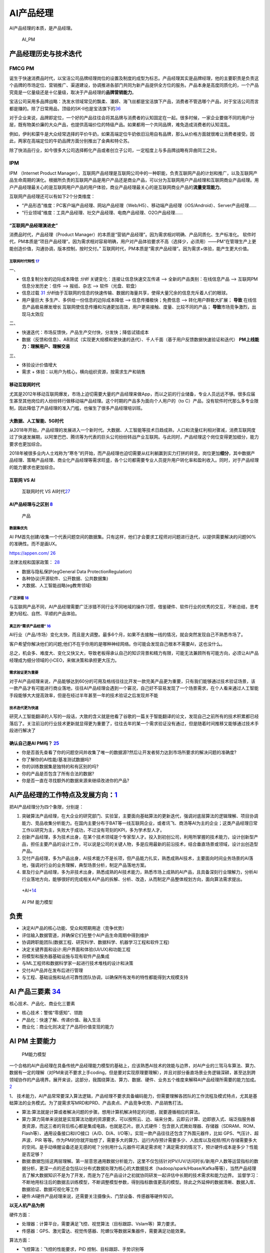 
AI产品经理
==========

AI产品经理的本质，是产品经理。

.. figure:: ../img/AI_PM.png
   :width: 400px

   AI_PM


产品经理历史与技术迭代
----------------------

FMCG PM
~~~~~~~

诞生于快速消费品时代，以宝洁公司品牌经理岗位的设置及制度的成型为标志。产品经理其实是品牌经理，他的主要职责是负责这个品牌的市场定位、营销推广、渠道建设，协调推进各部门共同为新产品提供全方位的服务。产品本身是高度同质化的，一个产品究竟是一亿量级还是十亿量级，取决于产品经理的\ **品牌营销能力**\ 。

宝洁公司采用多品牌战略：洗发水领域常见的飘柔、潘婷、海飞丝都是宝洁旗下产品，消费者不管选哪个产品，对于宝洁公司而言都是赚的。除了日常用品，顶级的SK-Ⅱ也是宝洁旗下的\ `36 <https://weread.qq.com/web/reader/77532110721ea34a7751c9ak8f132430178f14e45fce0f7>`__

对于企业来说，品牌即定位，一个好的产品往往会将其品牌与消费者的认知固定在一起。很多时候，一家企业要做不同的用户分层，既有物美价廉的大众产品，也提供高端价位的特级产品。如果都用一个共同品牌，难免造成消费者的认知混乱。

例如，伊利和蒙牛是大众经常选择的平价牛奶，如果高端定位牛奶依旧沿用自有品牌，那么从价格方面就很难让消费者接受。因此，两家在高端定位的牛奶品牌方面分别推出了金典和特仑苏。

除了快消品行业，如今很多大公司选择孵化产品或者创立子公司，一定程度上与多品牌战略有异曲同工之处。

IPM
~~~

IPM （Internet Product
Manager），互联网产品经理是互联网公司中的一种职能，负责互联网产品的计划和推广，以及互联网产品生命周期的演化。根据所负责的互联网产品是用户产品还是商业产品，可以分为互联网用户产品经理和互联网商业产品经理。用户产品经理最关心的是互联网用户产品的用户体验，商业产品经理最关心的是互联网商业产品的\ **流量变现能力**\ 。

互联网产品经理还可以有如下2个分类维度：

-  “产品形态”维度：PC客户端产品经理、网站产品经理（Web/H5）、移动端产品经理（iOS/Android）、Server产品经理……
-  “行业领域”维度：工具产品经理、社交产品经理、电商产品经理、O2O产品经理……

“互联网产品经理演进史”
^^^^^^^^^^^^^^^^^^^^^^

消费品时代，产品经理（Product
Manager）的本质是“营销产品经理”。因为需求相对明确、产品同质化、生产标准化。
软件时代，PM本质是“项目产品经理”。因为需求相对容易明确，用户对产品体验要求不高（选择少，必须用）——PM“在管理生产上更能创造价值，沟通协调，版本控制，按时交付。”
互联网时代，PM本质是“需求产品经理”。因为需求+体验，能产生更大价值。

互联网时代特性 `17 <https://github.com/JoJoDU/Book_Notes/issues/3>`__
'''''''''''''''''''''''''''''''''''''''''''''''''''''''''''''''''''''

一、

-  信息复制分发的边际成本降低 *分析* 关键变化：连接让信息快速交互传递 –>
   全新的产品类别：在线信息产品 –> 互联网PM 信息分发历史：信件 –>
   报纸、杂志 –> 软件（光盘、软盘）
-  信息过载
   `31 <https://weread.qq.com/web/reader/0c032c9071dbddbc0c06459k70e32fb021170efdf2eca12>`__
   *分析*\ 由于互联网的信息的快速传输、数据的海量共享，使得大量冗余的信息充斥着人们的眼球。
-  用户量巨大 多生产、多供给一份信息的边际成本降低 –>
   信息传播极快；免费信息 –> 转化用户群极大扩展； **导致**
   在线信息产品极易爆发增长
   互联网使信息传播和沟通更加高效，用户更易接触、度量、比较不同的产品；
   **导致**\ 市场竞争激烈，出 现马太效应

二、

-  快速迭代：市场反馈快，产品生产交付快，分发快；降低试错成本
-  数据（反馈和信息）、AB测试（实现更大规模和更快速的迭代）、千人千面（基于用户反馈数据快速验证和迭代）
   **PM上线能力：理解用户、理解交易**

三、

-  体验设计价值增大
-  需求 + 体验：以用户为核心，横向组织资源，按需求生产和销售

移动互联网时代
^^^^^^^^^^^^^^

尤其是2012年移动互联网爆发，市场上迫切需要大量的产品经理来做App，而以之前的行业储备，专业人员远远不够。很多应届生甚至其他岗位的人纷纷转行做移动端产品经理。这个时期的产品多为面向个人用户的（to
C）产品，没有软件时代那么多专业限制，因此降低了产品经理的准入门槛，也催生了很多产品经理培训班。

大数据、人工智能、5G时代
^^^^^^^^^^^^^^^^^^^^^^^^

从2018年开始，产品经理的发展进入一个新时代。大数据、人工智能等技术日趋成熟，人口和流量红利相对骤减，消费互联网度过了快速发展期，以阿里巴巴、腾讯等为代表的巨头公司纷纷转战产业互联网。与此同时，产品经理这个岗位变得更加细分，能力要求也更加综合。

2018年被很多业内人士戏称为“寒冬”的开始，而产品经理也迫切需要从红利躺赢到实力打拼的转变。岗位更加\ **细分**\ ，其中数据产品经理、策略产品经理、商业化产品经理等需求旺盛，各个公司都需要专业人员提升用户转化率和盈利收入。同时，对于产品经理的能力要求也更加综合。

互联网 VS AI
^^^^^^^^^^^^

.. figure:: ../img/Internet_VS_AI.png

   互联网时代 VS AI时代\ `27 <https://zhuanlan.zhihu.com/p/43888627>`__

AI产品经理与之区别 `8 <https://easyai.tech/blog/ai-pm-knowledge/>`__
^^^^^^^^^^^^^^^^^^^^^^^^^^^^^^^^^^^^^^^^^^^^^^^^^^^^^^^^^^^^^^^^^^^^

.. figure:: ../img/Product_center.png

   产品

数据集优先
''''''''''

AI
PM首先创建/收集一个代表问题空间的数据集。只有这样，他们才会要求工程师对问题进行迭代，以提供需要解决的问题90%的准确性。而不是画UX。

https://appen.com/
`26 <https://medium.com/@fabian.kutschera/udacitys-ai-product-manager-a-review-2faba9ba3669>`__

法律法规和国家政策：
`28 <https://www.bilibili.com/video/av800293586/>`__

-  数据与隐私保护(egGeneral Data ProtectionRegulation)
-  各种协议(开源软件、公开数据、公共数据集)
-  大数据、人工智能战略(eg教育领域)

广泛涉猎 `18 <http://www.woshipm.com/pd/2209024.html>`__
''''''''''''''''''''''''''''''''''''''''''''''''''''''''

与互联网产品不同，AI产品经理需要广泛涉猎不同行业不同地域的操作习惯，借鉴硬件、软件行业的优秀的交互，不断总结，思考更为轻松、自然、平顺的产品体验。

真正的“需求产品经理” `16 <https://mp.weixin.qq.com/s?__biz=MjM5NzA5OTAwMA==&mid=2650005725&idx=1&sn=75d33e7ae76805c9bd2db9d90147e27b&chksm=bed8644a89afed5c69f23c01a86a601399269c9d604862305e94c89ba10890e951c550df0386&scene=21#wechat_redirect>`__
''''''''''''''''''''''''''''''''''''''''''''''''''''''''''''''''''''''''''''''''''''''''''''''''''''''''''''''''''''''''''''''''''''''''''''''''''''''''''''''''''''''''''''''''''''''''''''''''''''''''''''''''''''''''''''''''''''''''''''''''''''

AI行业（产品/市场）变化太快，而且是大调整。最多6个月，如果不去接触一线的情况，就会突然发现自己不熟悉市场了。

客户希望你解决他们的问题;他们不在乎你用的是哪种神经网络。你可能会发现自己根本不需要AI，这也没什么。

总之，机会多、难度大、变化又快又大，导致老板得承认自己的知识背景和精力有限，可能无法兼顾所有可能方向，必须让AI产品经理成为细分领域的小CEO，来做决策和承担更大压力。

需求验证更为重要
''''''''''''''''

对于AI产品经理来说，产品能够达到60分的可用及格线往往比开发一款完美产品更为重要，只有我们能够通过技术验证场景，该一款产品才有可能进行商业落地，往往AI产品经理会遇到一个窘况，自己好不容易发现了一个场景需求，在个人看来通过人工智能手段能够大大提高效率，但是在经过半年甚至一年的技术验证之后发现并不能

技术迭代更为快速
''''''''''''''''

研究人工智能翻译的人写的一段话，大致的含义就是他看了谷歌的一篇关于智能翻译的论文，发现自己之前所有的技术积累都已经落后了。关注前沿的行业技术更新就显得更为重要了，往往去年的某一个需求验证没有通过，但是随着时间推移又能够通过技术手段进行解决了

确认自己是AI PM吗？ `25 <https://medium.com/@donnabella/what-does-it-mean-to-be-an-ai-product-manager-d67dc97da2e1>`__
^^^^^^^^^^^^^^^^^^^^^^^^^^^^^^^^^^^^^^^^^^^^^^^^^^^^^^^^^^^^^^^^^^^^^^^^^^^^^^^^^^^^^^^^^^^^^^^^^^^^^^^^^^^^^^^^^^^^^^

-  你是否首先查看了你的问题空间并收集了唯一的数据源?然后让开发者努力达到市场所要求的解决问题的准确度?
-  你了解你的AI性能/基准测试数据吗?
-  你的训练数据集是独特的和有区别的吗?
-  你的产品是否包含了所有合法的数据?
-  你是否一直在寻找额外的数据来源来继续改进你的产品?

AI产品经理的工作特点及发展方向：\ `1 <https://www.boxuegu.com/news/4368.html>`__
--------------------------------------------------------------------------------

把AI产品经理分为四个象限，分别是：

1. 突破算法产品经理，在大企业的研究部门、实验室，主要面向基础算法的更新迭代，强调对底层算法的逻辑理解、项目协调能力、竞品收集分析能力。在国内主要分布于BAT等一线互联网企业，或者讯飞、商汤等AI为主的企业；这类产品经理日常工作以研究为主，失败大于成功，不过没有苛刻的KPI，多为学术型人才。

2. 创新产品经理，多为技术出身，在某个技术领域是个专家型人才。投入到初创公司，利用所掌握的技术能力，设计创新型产品，担任主要产品的设计工作，可以说是公司的关键人物，多是应用最新的前沿技术，结合垂直场景或领域，设计出创造型产品。

3. 交付产品经理，多为产品出身，AI技术能力不是长项，但产品能力扎实，熟悉成熟AI技术，主要面向时间业务场景的AI落地，强调对行业的业务理解，典型场景分析，制定产品落地方案。

4. 普及行业产品经理，多为非技术出身，熟悉成熟的AI技术能力，熟悉市场上成熟的AI产品，且具备深刻行业理解力，分析AI行业落地方向，能够很好的完成相关AI产品的拆解、分析、改造，从而制定产品整体规划方向，面向算法需求提出。

.. figure:: ../img/+AI+.png

   +AI+\ `14 <https://www.bilibili.com/video/BV1MK411u7SH?p=10>`__

.. figure:: ../img/AIPM_ability.png

   AI PM 能力模型

负责
----

-  决定AI产品的核心功能、受众和预期用途（竞争优势）
-  评估输入数据管道，并确保它们在整个AI产品生命周期中得到维护
-  协调跨职能团队(数据工程、研究科学、数据科学、机器学习工程和软件工程)
-  决定关键界面和设计:用户界面和体验(UI/UX)和功能工程
-  将模型和服务器基础设施与现有软件产品集成
-  与ML工程师和数据科学家一起进行技术堆栈的设计和决策
-  交付AI产品并在发布后进行管理
-  与工程、基础设施和站点可靠性团队协调，以确保所有发布的特性都能得到大规模支持

AI 产品三要素 `34 <http://reader.epubee.com/books/mobile/f4/f4c52db61d39acb835e2709cbed1585e/text00004.html?fromPre=last>`__
----------------------------------------------------------------------------------------------------------------------------

核心技术、产品化、商业化三要素

-  核心技术：警惕“零感知”、领跑
-  产品化：快速了解、传递价值、融入生活
-  商业化：商业化则决定了产品将价值变现的能力

AI PM 主要能力
--------------

.. figure:: ../img/PM_ability2.png

   PM能力模型

一个合格的AI产品经理在具备传统产品经理能力模型的基础上，应该熟悉AI技术的效能与边界，对AI产业的三驾马车算法、算力、数据有一定的理解（对PM来说不要求上手coding，但是要对实现原理要理解），并且对部分垂直场景业务逻辑深耕，甚至达到跨领域协作的产品境界。展开来谈，这部分，我围绕算法、算力、数据、硬件、业务五个维度来解释AI产品经理所需要的能力加成。\ `2 <https://www.jianshu.com/p/fd466ed1bda6>`__

1、
技术能力，AI产品常常要深入算法逻辑，产品经理不要求具备编码能力，但需要理解各团队的工作流程及模式特点，尤其是基础算法的业务模式。为了提需求写MRD和PRD、产品卖点、产品竞争优势、产品销售打法。

-  算法:算法就是计算或者解决问题的步骤。想用计算机解决特定的问题，就要遵循相应的算法。
-  算力:算力简单来说就是实现算法功能的资源要求，可以按照云、边、端来分类，云即云计算、边即嵌入式、端泛指服务器类资源，而这三者的背后核心都是集成电路，也就是芯片。嵌入式硬件：包含嵌入式微处理器、存储器（SDRAM、ROM、Flash等）、通用设备接口和I/O接口（A/D、D/A、I/O等）。实现一款产品往往还包含了外围元器件，比如
   GPS、气压计、超声波、PIR
   等等。作为PM的你就开始想了，需要多大的算力、运行内存预计需要多少、人脸库以及视频/照片存储需要多大的空间。是手动唤醒设备还是无感的呢？分别用什么元器件可满足需求呢？满足需求的情况下，预计硬件成本是多少？性能是否足够？
-  数据:数据包括这两层理解。第一层意思通用数据分析能力，这里不仅包括针对PV/UV/访问时长/新用户人数等运营指标的数据分析，更深一点的还会包括以分布式数据处理为核心的大数据技术（hadoop/spark/Hbase/Kafka等等），当然产品经理去了解大数据知识不是为了开发，而是为了在产品设计之初就协同研发一起评估中长期的技术需求和能力边界。
   监督学习：不断地用标注后的数据去训练模型，不断调整模型参数，得到指标数值更高的模型。除此之外延伸的数据清晰、数据入库、数据验证、数据可视化等工作
-  硬件:AI硬件产品经理来说，还需要关注摄像头、门禁设备、传感器等硬件知识。

**以无人机产品为例**

硬件方面：

-  处理器：计算平台，需要满足飞控、视觉算法（目标跟踪、Vslam等）算力要求。
-  传感器：GPS、激光雷达、视觉传感器、陀螺仪等数据采集器件，需要满足功能效果。

算法方面：

-  飞控算法：飞控的性能要求，PID 控制、目标跟踪、手势识别等
-  定位导航：因为飞机不是在单一环境下运行，有可能GPS信号没有/不佳，光线环境佳等。需要多传感器融合，比如视觉+气压计+超声波+GPS
   。
-  虽然算法产品经理有深度，但需要更高的广度去完成一个产品设计。

数据方面：

-  各传感器的效果决定了数据的质量。

2、
分析及沟通能力，因为AI常常会涉及底层AI算法、工程化SDK开发、业务PASS中台开发、前端业务开发、智能硬件等多个团队，因此产品经理需要具备整体思维，对端到端的整体架构及相互模式有总分认知，能清晰定位问题点，具备与业务端及技术端的翻译能力，这样才能有效定位问题点，将各团队业务有效协同。

3、业务能力，随着AI技术的日益成熟，AI的行业落地正成为重点关注的方向，因此产品经理需要有行业知识及业务落地分析能力，不用了解细化业务流程，但需要清晰典型业务场景。

对于AI产品经理来说，思考的核心可以有两个走向（开源节流），第一个走向是传统问题能否利用AI技术更低成本的解决（节流），第二个走向是是否能利用AI技术创造需求并创造付费模式（开源）。

同时，我认为术业有专攻，优秀的产品一定是在特定行业垂直领域反复打磨的，因此一个合格的AI产品经理对某个业务领域一定要有深耕的，才会厚积薄发创造出更有沉淀的产品，AI产品经理本质上还是一个产品经理，一定是以业务为导向的。

数据驱动 `36 <https://weread.qq.com/web/reader/77532110721ea34a7751c9ak8f132430178f14e45fce0f7>`__ :ref:`data_analysis`
~~~~~~~~~~~~~~~~~~~~~~~~~~~~~~~~~~~~~~~~~~~~~~~~~~~~~~~~~~~~~~~~~~~~~~~~~~~~~~~~~~~~~~~~~~~~~~~~~~~~~~~~~~~~~~~~~~~~~~~~~

“数据驱动”的思维和能力也是AI产品经理的特需。为啥？因为AI跟数据是强关联的，所有对AI的训练和迭代都离不开数据，这也导致产品经理日常需要更关注数据这个闭环，不仅要依赖数据功能上线后的评估和优化，还要运用数据进行策略设计。

怎么衡量“懂技术”\ `7 <https://zhuanlan.zhihu.com/p/33524676>`__
~~~~~~~~~~~~~~~~~~~~~~~~~~~~~~~~~~~~~~~~~~~~~~~~~~~~~~~~~~~~~~~

无论你是三个阵营中的哪个，你的技术知识，应该帮助你回答下面几个问题：

1. 人工智能技术可能会给你的产品带来多大价值？因为产品永远是需求驱动，而非技术驱动。别忘了，再前沿的技术，从理论到产品落地是有巨大投入的。
2. 从技术角度，将人工智能技术应用到你的产品中需要哪些资源或准备？例如需要更多的数据，更完善的算法模型？尽管很难量化这样的需求，你还是要尽可能的掌握更多信息去做判断。
3. 从技术角度识别人工智能领域中的哪些理论已经有了最佳实践，即需要判断技术的成熟度。

当你在将AI技术应用到产品中时，你应该能够给出答案：

1. 识别人工智能带来的价值是否真的被客户认可？这样的技术真的比传统技术更好吗？你需要多长时间或多少样例数据来验证你的人工智能产品已经站住脚了？
2. 一旦产品上线后的效果没有预期好，你是否有备用计划？
3. 任何一个机器学习功能的上线都需要占用研发80%或更多的时间来完成对数据的准备（机器学习对数据的准备更占用时间），你是否已经和研发部门充分沟通并达成一致？

技术瓶颈 `9 <http://www.woshipm.com/pmd/798007.html>`__–可解释性
~~~~~~~~~~~~~~~~~~~~~~~~~~~~~~~~~~~~~~~~~~~~~~~~~~~~~~~~~~~~~~~~

1. 深度学习对于技术人员的经验依赖性依然很强，调参、收集数据、架构设计等没有通识的普遍规律，黑盒下的操作还是占很大比例。
2. 对于每个技术背后的原理，知识体系往往存在着断层，很多过程我们是无法用语言或图像描述出来的。
3. 算法可视化很苦恼，可能连设计者都无法用任何方式将内在的原理可视化给用户看。

Google总结了可解释性原则如下\ `10 <https://easyai.tech/author/xiaoqiang/page/4/>`__
^^^^^^^^^^^^^^^^^^^^^^^^^^^^^^^^^^^^^^^^^^^^^^^^^^^^^^^^^^^^^^^^^^^^^^^^^^^^^^^^^^^

-  了解隐藏层的作用：深层学习模型中的大部分知识都是在隐藏层中形成的。在宏观层面理解不同隐藏层的功能对于解释深度学习模型至关重要。
-  了解节点的激活方式：可解释性的关键不在于理解网络中各个神经元的功能，而是在同一空间位置一起激发的互连神经元群。通过互连神经元组对网络进行分段将提供更简单的抽象级别来理解其功能。
-  理解概念是如何形成的：了解神经网络形成的深度，然后可以组合成最终输出的个体概念是可解释性的另一个关键构建块。

AI产品经理与编码技术人员的关系（区别于算法技术人员）\ `4 <http://www.woshipm.com/pmd/1629952.html>`__
~~~~~~~~~~~~~~~~~~~~~~~~~~~~~~~~~~~~~~~~~~~~~~~~~~~~~~~~~~~~~~~~~~~~~~~~~~~~~~~~~~~~~~~~~~~~~~~~~~~~~

张小龙、雷军、雷军认为其在金山的优点是勤劳，缺点是没有顺势而为，说白了什么叫顺势而为。笔者理解顺势而为就是产品思维，以用户为中心的思维再来看张小龙。

张小龙做微信的时候他指出：一个亿级用户的产品经理，无需做到透彻思考人性和产品的所有方面，但需要在极端现实主义和极端理想主义之间取得平衡。做产品力求简单美，要满足用户“贪嗔痴”。

关心的是用户!!!

AI产品经理与算法技术人员的关系\ `4 <http://www.woshipm.com/pmd/1629952.html>`__
~~~~~~~~~~~~~~~~~~~~~~~~~~~~~~~~~~~~~~~~~~~~~~~~~~~~~~~~~~~~~~~~~~~~~~~~~~~~~~~

像灵犬的产品经理还要写灵犬反低俗助手产品的产品介绍、产品Q&A。产品用户调研、产品推广，产品策略制定例如通过灵犬小程序产品可以收集数据来优化今日头条的本体反低俗模型产品。

什么需求？为了解决今日头条本身平台上鉴定低俗内容的

行为：检测其阅读内容的健康指数，输出对应的分数、评级和结论。不同于色情信息，处理低俗信息的一个难点在于，人们对于低俗的判断标准具有一定的主观性，合理筛选难度大。团队根据测试员的意见反馈

1. 灵犬的色彩以及对搜索框居中设计的布局可见灵犬是个单独的产品模块即可称之为独立的产品。
2. 命名实体（NER）技术用来识别里面人名、地名、事物的名称等关键名词
3. 灵犬反低俗助手产品的产品介绍、产品Q&A、产品用户调研、产品推广、产品策略制定。

AI产品经理应该能够使用设计专家使用的快速创新工具，包括用户体验模型、线框和用户调查。在这个阶段，确定产品要解决的问题或机会也是至关重要的。在他的文章“产品经理的机器学习”中，Neal
Lathia将ML问题类型分为六个类别:排名、推荐、分类、回归、聚类和异常检测。AI
PM只有在尽可能准确地确定他们想要解决的问题，并将问题归入其中一个类别之后，才能进入功能开发和实验阶段。\ `22 <https://www.oreilly.com/radar/practical-skills-for-the-ai-product-manager/>`__

AI产品经理在需求评审【由项目经理（有单独项目经理的公司）组织产品经理、研发人员、测试人员、UI
设计人员听产品经理讲解需求的过程\ `12 <https://weread.qq.com/web/reader/8d232b60721a488e8d21e54kc51323901dc51ce410c121b>`__\ 】的阶段，需要与算法共同明确的主要有以下几点：\ `11 <https://m.k.sohu.com/d/495625828?channelId=1&page=1>`__

-  模型目标
-  特征选择
-  数据收集
-  验收标准

至于数据预处理、模型选取、特征工程、调参等等部分，如果你有精力和能力去理解那自然是好的，但如果不能，只需要理解算法运作的基本原理即可。

编码技术人员与算法技术人员的关系
~~~~~~~~~~~~~~~~~~~~~~~~~~~~~~~~

在软件开发中，无论是多么匪夷所思的
BUG，大都能查出具体的原因并给出修复方案，这个问题是确定的。

但在视觉模型这边，无论是多么合情合理的 bad
case，大都只能给出合理的推测：缺特定场景的数据？超参数不合适？没收敛好？那补数据、调参、重新训练之后一定能解决这个问题吗？会不会按下葫芦浮起瓢？不知道。这个问题是不确定的。

VS 数据产品经理 `19 <https://www.sohu.com/a/397318209_114819>`__
~~~~~~~~~~~~~~~~~~~~~~~~~~~~~~~~~~~~~~~~~~~~~~~~~~~~~~~~~~~~~~~~

四分五裂的数据产品经理：

1. 设计数据仓库、统筹数据治理的
2. 做B报表搞可视化分析的
3. 规划画像标签体系、数据中台的
4. 设计DMP、运营策略平台的

总之,凡是核心依赖于数据,产岀物是可交互操作的实体,就都可以算成数据产品,而做这些东西的非研发人员,也自然就都是数据产品经理。

产品目标不同
^^^^^^^^^^^^

数据产品经理的产品目标是用数据确认确定性的需求；AI产品经理的产品目标是创造性的解决不确定性的产品需求。

当增长遇瓶颈；当产品不能精准的推荐给用户；当生产效率变低；当产品经理不能预测新的产品需求和新的服务需求；当人力成本变高，当有些固定流程的工作可以被机器人代替；

前类主要是数据产品经理要解决的问题，通过数据来验证产品提出的产品需求的正确性，通过上线后的数据来发现产品需要迭代改进甚至创新的点，通过数据分析，数据挖掘发现原本发现不了的产品问题，改进问题。

后类主要是AI产品经理的产品目标，AI一方面能帮人节省时间，另外能预测原本发现不了的产品和服务需求，还有AI能够解决不确定性的产品服务需求。

产品过程步骤不同
^^^^^^^^^^^^^^^^

数据产品经理的数据分析的步骤一般可以分为如下6个步骤：

1. 明确分析的目的
2. 数据准备
3. 数据清洗
4. 数据分析
5. 数据可视化
6. 分析报告

AI产品经理案例：训练神经网络经典案例拆解：

1. 选定一个基础模型
2. 设定初始化参数代入模型
3. 用训练集对模型进行训练
4. 通过一些数量指标，评估训练误差
5. 如果训练误差不满足要求，继续调整参数
6. 重复7–8次
7. 采集新的数据，生成新的数据集。

懂不懂AI技术？懂的程度？
~~~~~~~~~~~~~~~~~~~~~~~~

产品经理是发现需求并在不确定的需求里面确定需求，而Kaggle一类的思维模式是辅助识别需求。

从算法工程师的角度切入做产品经理的人比比皆是，但是非算法工程师出身的产品负责人人数更多。

柔宇的刘博士懂柔性传感器技术，但是需要帮这种技术产品化，故此需要用柔性显示+做出柔记（柔记：一种写在真纸上，记载在AI芯片里的智能手写本），抢在三星之前发布柔性可折叠手机做出柔派（柔性技术+AI+新交互的手机和PAD同体款），早日做出柔派是要抢占用户心智。

思维VS技术
~~~~~~~~~~

如果方向和方法错了你越执着于执行和操作，你错的越深你的产品越没有用户和客户。

我们常说：需求是洞，产品是钉子，技术选型是锤子，即AI产品经理本质核心工作是持续从用户需求出发，满足用户需求。洞察、分析、不断的满足用户需求。

真正由 AI
驱动的产品并不多，理性认识你负责的那个模型对项目到底有多重要，可以更合理的调配工作时间与精力，也能在和外部对接时省去很多不必要的口舌。

分饰角色
~~~~~~~~

如何平衡炼丹、工程和业务？这得看你在实际工作中分饰几个角色。

如果三个角色都是你自己来，那么这就只是一个时间和精力分配的问题。

如果只是模型的训练和部署由你负责，那么这就是时间和精力分配+与产品有效沟通两个问题。

以上两种情况都有大量的先进经验可以借鉴，建议直接站内搜索。

如果算法工程师只负责训练，问题会相对复杂一些。

缺乏角色 `22 <https://www.oreilly.com/radar/practical-skills-for-the-ai-product-manager/>`__
~~~~~~~~~~~~~~~~~~~~~~~~~~~~~~~~~~~~~~~~~~~~~~~~~~~~~~~~~~~~~~~~~~~~~~~~~~~~~~~~~~~~~~~~~~~~

缺乏特定的角色定义并不会阻止成功，但它确实引入了随着业务规模的扩大而积累技术债务的风险。重要的是，一个组织的整体数据战略包括路标(可能是产品管道中的阶段)，标志着升级AI资源、技术和领导力的适当时间和条件。这一责任落在行政领导身上。如果没有高管的支持，强大的人工智能产品管理和工程领导力就无法蓬勃发展。

AI各层次
~~~~~~~~

美团外卖：实时智能调度

.. figure:: ../img/AI_cengci.png

   层次 `15 <https://www.bilibili.com/video/BV1MK411u7SH?p=8>`__

流程
~~~~

泳道流程图:

.. figure:: ../img/all_process.png

   全流程

下图提供了与这些角色(在纵轴上)的生命周期的每个阶段(在横轴上)相关联的任务(在蓝色中)和工件(在绿色中)的网格视图：

.. figure:: ../img/ms_flow_chart.png

   微软(TDSP)

成长路径
~~~~~~~~

.. figure:: ../img/AIPM_env.png

   不同企业背景下AI产品经理的成长环境\ `30 <https://weread.qq.com/web/reader/40632860719ad5bb4060856k9f6326602389f61408e3715>`__

学习路线
~~~~~~~~

AI是一个技能型的职业，其主要的机会在于细分领域和交叉领域，AI产品经理所面临的最大的难度其实就是在于怎么去基于场景去定义需求。
主要的学习路线我个人认为可以分为三部走：
第一步，找到自己的兴趣点和特长，最好和自己之前有技能重合的领域，分技术大类的话其实也就是人机交互／计算机视觉／自然语言处理／生物特征识别等几个大类，这些大类又相对应的分出很多小类。
第二步就是要选择好自己的方向是基于平台类，还是聊天类亦或者是基于场景类。
最后一步其实就是实施转型了，这是最为艰难的一步，当然也是最终要的一步，这里我们重点聊聊实施转型这一步。

误区
----

不是学术研究 `5 <https://www.zhihu.com/question/425088404/answer/1613313769>`__
~~~~~~~~~~~~~~~~~~~~~~~~~~~~~~~~~~~~~~~~~~~~~~~~~~~~~~~~~~~~~~~~~~~~~~~~~~~~~~~

如何确定哪些任务可以用人工智能完成？如何划分数据集？模型性能不佳时如何判断问题所在？如何判断某个改进思路的可行性？深度学习项目通常需要消耗大量的资源，与其投入一两个月的精力实现某思路结果发现性能并不尽如人意，“谋定而后动”是十分必要的。目前，直接关注深度学习在实际项目实践中经验心得的中文资料还十分匮乏，本文力图对深度学习项目实践从项目选型、数据准备、训练、模型分析、模型部署全阶段的注意事项和技巧进行梳理。

学术研究的目标。学术研究的目的是为人类认识世界提供新的知识，因此很看重独创性（novelty）和
方法可复现性。创新是学术研究的核心，同样的研究问题，无论以何种形式，已经有人发表，那么该工作的创新性将大打折扣。

项目实践的目标。而项目实践的目标通常是得到一个高性能的模型，对这个模型是否独创或可复现并不看重。这并不是说项目实践比学术研究更简单，不客气地讲，有的学术研究就是在想方设法过拟合几个基准（benchmark）数据集的测试集以在论文中展示出漂亮的数字。而项目实践对模型的泛化性能十分看重，如果过拟合测试集，只会让你的老板短暂的高兴一下之后将发现线上指标十分糟糕。此外，要想做好项目实践，除了需要读论文、复现结果、产生自己idea的能力外，还需要下载处理数据、调试代码等脏活累活，这两部分同等重要。

沉溺论文 `6 <https://zhuanlan.zhihu.com/p/73661738>`__
~~~~~~~~~~~~~~~~~~~~~~~~~~~~~~~~~~~~~~~~~~~~~~~~~~~~~~

不要沉溺在论文的海洋。现在人工智能正值热潮，每年新发表的论文非常多。而机器学习是实践科学，尤其是当你不是该领域专家时，事先很难知道哪种方案在实际中效果最好，通常需要尝试很多的思路。机器学习实战的过程是思路、代码实现、实验结果的迭代循环。迭代循环的越快，取得的进展越大。不要在开始前想的过多，尤其不要一开始就想着设计和构建一个完美的系统，最初的方案要越早构建和训练越好，之后根据偏差/方差分析和误差分析确定下一步的工作方向，并进行迭代。

学生思维
~~~~~~~~

读书时，我们主要是面向论文炼丹的：需求就是SOTA，数据主要靠公开数据集，我们要做的主要就是训练、迭代、刷分——这是典型的Hard
& Clean Problem。

工业界不是这样的。公司是花钱请人来在用\ **有限的资源**\ 解决实际问题的。

实际情况往往是：需求常生变、采集有周期、标注有成本、清洗要策略、训练要时间、测试卡标准。和算法工程师最相关的训练迭代，往往既不是最关键的，也不是最复杂的，甚至都未必是最贵的环节。

需求分析的重要性是显而易见的，需求都歪了后面再努力也是白给。

要对全流程有所理解，然后根据实际情况坚持以理服人，对产品划清能力边界，严防脑洞大开；对工程尽量提供更有确定性的消息，以及，文档例程不要过于放飞自我。

唯SOTA论
~~~~~~~~

因为选择SOTA != 选择未经验证的解决方案 != 选择了高风险。

除非你在做 POC
或者预研性质的项目，否则一个项目的目标、成本、排期、风险点一定是在实施之前就基本确认的。用尽可能低的预算解决问题的方法有很多，但未经广泛验证的
SOTA 绝非上策。

在实践中，如果不能加数据，那么通常是 simple, solid work
更好用一点：花样百出 Attention
模块没有几个在多数任务中都能即插即用即涨点的；ArcFace
的核心就那么几行，用过都说好。

形势简单化
~~~~~~~~~~

除非你即将或已经入职的公司基础设施完备、支持团队给力，不然在实际工作中难免碰到各种一地鸡毛的事情，比如：

-  数据清洗、预处理没有合适的工具
-  实验管理没有合适的工具（MLFlow、 Weights & Biases）
-  结果可视化没有合适的工具

Serving Infrastructure: This includes tools for model development (such
as the Cloudera Data Science Workbench, Domino Data Lab, Data Robot, and
Dataiku) and production serving infrastructure (such as Seldon,
Sagemaker, and TFX).
`24 <https://www.oreilly.com/radar/practical-skills-for-the-ai-product-manager/>`__

难题 `29 <https://www.bilibili.com/video/BV1xK4y1j7ep>`__
---------------------------------------------------------

-  通用产品vs定制方案
-  完全没有数据vs没有标注数据
-  炫酷的技术vs可怜的性能指标
-  被宣传鼓舞的期待vs低可用性的产品
-  产品整体指标vs个别 bad case
-  沟通难题：与技术人员、与客户

Awesome
-------

https://www.yuque.com/gdbwhd/mesmph/uuuuu#LsKnF

To B/C `13 <https://www.bilibili.com/video/BV1MK411u7SH?p=14>`__
----------------------------------------------------------------

以科大讯飞为例 ①原有语音识别技术,要做商业化
②需要结合行业找应用场景,做解决方案

TO B(汽车行业)
~~~~~~~~~~~~~~

核心:调硏客户需求、出解决方案

①熟悉行业,要求对行业必须深度理解
②找客户,调研客户需求、出解决方案、投标/比标

TO C(小蛋机器人)
~~~~~~~~~~~~~~~~

核心:为其他行业树立标杆

①超强创新能力 ②注重性能的稳定性

度量标准
~~~~~~~~

对于没有成熟数据或机器学习实践的企业来说，定义和同意度量标准通常是困难的。

最坏的情况是企业没有任何指标。如果业务缺乏度量标准，它可能也缺乏数据基础设施、收集、治理等方面的规程。

道德
----

在整个产品开发过程中，产品经理需要思考道德问题，并鼓励产品团队思考道德问题，但在定义问题时，这一点尤为重要。这是一个需要解决的问题吗?这个解决方案怎么可能被滥用?这些都是每个产品团队都需要思考的问题。

https://learning.oreilly.com/library/view/ethics-and-data/9781492043898/

高风险
------

基于深度学习的产品很难(甚至不可能)开发;这是一个典型的“高回报与高风险”的情况，在这种情况下，计算投资回报本来就很困难。

优秀的AI PM `32 <https://weread.qq.com/web/reader/0c032c9071dbddbc0c06459kb6d32b90216b6d767d2f0dc>`__
-----------------------------------------------------------------------------------------------------

人工智能产品经理的工作是分析出有价值的商业场景，并对其进行评估，评估其可行性、必要性、社会及商业价值、道德及法律框架。除分析有价值的商业场景外，人工智能产品经理还需要评估技术的可行性，评估技术能够达到的最优度，并根据内外部资源评估出产品价值与技术实现的平衡点，以及商业价值与技术成本之间的平衡点。最后，人工智能产品经理应能够通过交互体系设计出完整的产品。如果一个人能够做到以上几点，那么他会是一个非常优秀的人工智能产品经理。

思考的问题：\ `33 <https://www.shangyexinzhi.com/article/1682418.html>`__

1. 算法的实现，我们需要多少训练数据？这些数据从哪里来？
2. 模型是否需要更新？是需要定期更新呢还是实时更新？
3. 如果更新，如何更新？在线还是离线？
4. 推理能力是部署在终端上还是云端上？部署在终端和云端带来的推理时延能否接受？
5. 终端计算和存储能力是否有限制？是否需要对模型进行压缩？
6. 识别结果和操作日志如何保存并用于后续的算法优化？

最好的人工智能产品 `22 <https://www.oreilly.com/radar/practical-skills-for-the-ai-product-manager/>`__
------------------------------------------------------------------------------------------------------

在最好的人工智能产品中，用户无法分辨底层模型如何影响他们的体验。他们既不知道也不关心应用程序中是否存在人工智能。以Stitch
Fix为例，它使用了多种算法方法来提供定制风格的建议。当Stitch
Fix用户与人工智能产品交互时，他们会与预测和推荐引擎交互。他们在体验过程中与之互动的信息是一种人工智能产品——但他们既不知道，也不关心，他们所看到的一切背后是人工智能。如果算法做出了完美的预测，但用户无法想象佩戴所展示的物品，该产品仍然是一个失败的产品。在现实中，ML模型远非完美，因此更有必要确定用户体验。

失败的人工智能产品 `23 <https://neal-lathia.medium.com/machine-learning-for-product-managers-ba9cf8724e57>`__
-------------------------------------------------------------------------------------------------------------

1. 由于ML本质上是通过例子来训练算法，产品失败的方式呈现出各种各样的新维度(这里的图片是微软的Tay机器人，它在被放到网上后变成了种族主义者)。
2. 一个计算一个人怀孕概率的算法，他们用它来发送优惠券和折扣————这个系统向一个十几岁的女孩发送了婴儿服装的优惠券，这让她的父亲非常愤怒:为什么他的女儿会被婴儿服装的优惠券盯上?但不久之后，塔吉特收到了他的道歉:女孩确实怀孕了。
3. 产品的使用或应用方式与产品设计师的设想不同。无论是基于敏感推断的目标客户，还是人们刺激机器人，还是用于训练人脸检测算法的有偏见的数据集

转行
----

“别拿你的业余去挑战别人的专业”——你只看到了别人成功的一面，却没有看到别人背后的努力付出和专业的积累。`35 <https://weread.qq.com/web/reader/46532b707210fc4f465d044k6ea321b021d6ea9ab1ba605>`__

转型AI产品经理的三部曲：\ **输入、输出、实施。**\ 其核心思路是，先有大量的input（AI相关信息摄入），再有干货文章输出，进而“自己给自己背书”，以此争取一线AI公司的面试和offer机会。

从大学生到AI产品经理：https://mp.weixin.qq.com/s/tvPBiuNeyjZwvL94DWw3Dw

